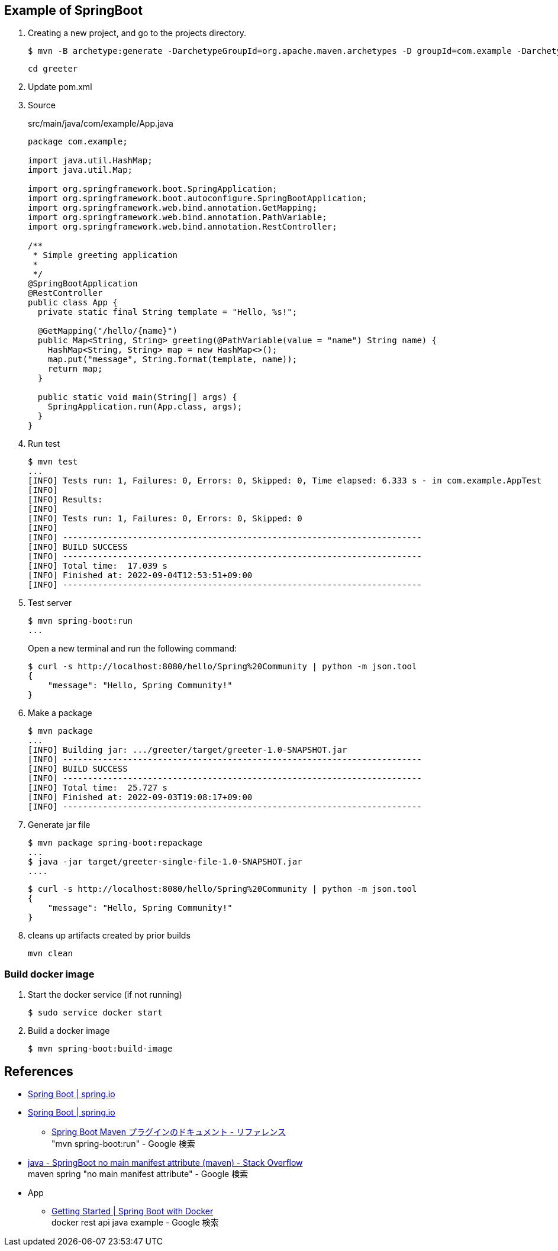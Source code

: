 == Example of SpringBoot

. Creating a new project, and go to the projects directory.
+
[source,console]
----
$ mvn -B archetype:generate -DarchetypeGroupId=org.apache.maven.archetypes -D groupId=com.example -DarchetypeVersion=1.4 -DartifactId=greeter-single-file
----
+
----
cd greeter
----

. Update pom.xml

. Source
+
[source,java]
.src/main/java/com/example/App.java
----
package com.example;

import java.util.HashMap;
import java.util.Map;

import org.springframework.boot.SpringApplication;
import org.springframework.boot.autoconfigure.SpringBootApplication;
import org.springframework.web.bind.annotation.GetMapping;
import org.springframework.web.bind.annotation.PathVariable;
import org.springframework.web.bind.annotation.RestController;

/**
 * Simple greeting application
 *
 */
@SpringBootApplication
@RestController
public class App {
  private static final String template = "Hello, %s!";

  @GetMapping("/hello/{name}")
  public Map<String, String> greeting(@PathVariable(value = "name") String name) {
    HashMap<String, String> map = new HashMap<>();
    map.put("message", String.format(template, name));
    return map;
  }

  public static void main(String[] args) {
    SpringApplication.run(App.class, args);
  }
}
----

. Run test
+
[source,console]
----
$ mvn test
...
[INFO] Tests run: 1, Failures: 0, Errors: 0, Skipped: 0, Time elapsed: 6.333 s - in com.example.AppTest
[INFO]
[INFO] Results:
[INFO]
[INFO] Tests run: 1, Failures: 0, Errors: 0, Skipped: 0
[INFO]
[INFO] ------------------------------------------------------------------------
[INFO] BUILD SUCCESS
[INFO] ------------------------------------------------------------------------
[INFO] Total time:  17.039 s
[INFO] Finished at: 2022-09-04T12:53:51+09:00
[INFO] ------------------------------------------------------------------------
----

. Test server
+
[source,console]
----
$ mvn spring-boot:run
...
----
+
Open a new terminal and run the following command:
+
[source,console]
----
$ curl -s http://localhost:8080/hello/Spring%20Community | python -m json.tool
{
    "message": "Hello, Spring Community!"
}
----

. Make a package
+
[source,console]
----
$ mvn package
...
[INFO] Building jar: .../greeter/target/greeter-1.0-SNAPSHOT.jar
[INFO] ------------------------------------------------------------------------
[INFO] BUILD SUCCESS
[INFO] ------------------------------------------------------------------------
[INFO] Total time:  25.727 s
[INFO] Finished at: 2022-09-03T19:08:17+09:00
[INFO] ------------------------------------------------------------------------
----

. Generate jar file
+
----
$ mvn package spring-boot:repackage
...
$ java -jar target/greeter-single-file-1.0-SNAPSHOT.jar
....
----
+
----
$ curl -s http://localhost:8080/hello/Spring%20Community | python -m json.tool
{
    "message": "Hello, Spring Community!"
}
----

. cleans up artifacts created by prior builds
+
[source,console]
----
mvn clean
----

=== Build docker image

. Start the docker service (if not running)
+
[source,console]
----
$ sudo service docker start
----

. Build a docker image
+
[source,console]
----
$ mvn spring-boot:build-image
----

== References
* https://spring.io/projects/spring-boot[Spring Boot | spring.io^]
* https://spring.pleiades.io/projects/spring-boot[Spring Boot | spring.io^]
** https://spring.pleiades.io/spring-boot/docs/current/maven-plugin/reference/htmlsingle/[Spring Boot Maven プラグインのドキュメント - リファレンス^] +
   "mvn spring-boot:run" - Google 検索
* https://stackoverflow.com/questions/54867295/springboot-no-main-manifest-attribute-maven[java - SpringBoot no main manifest attribute (maven) - Stack Overflow^] +
  maven spring "no main manifest attribute" - Google 検索
* App
** https://spring.io/guides/gs/spring-boot-docker/[Getting Started | Spring Boot with Docker^] +
   docker rest api java example - Google 検索
